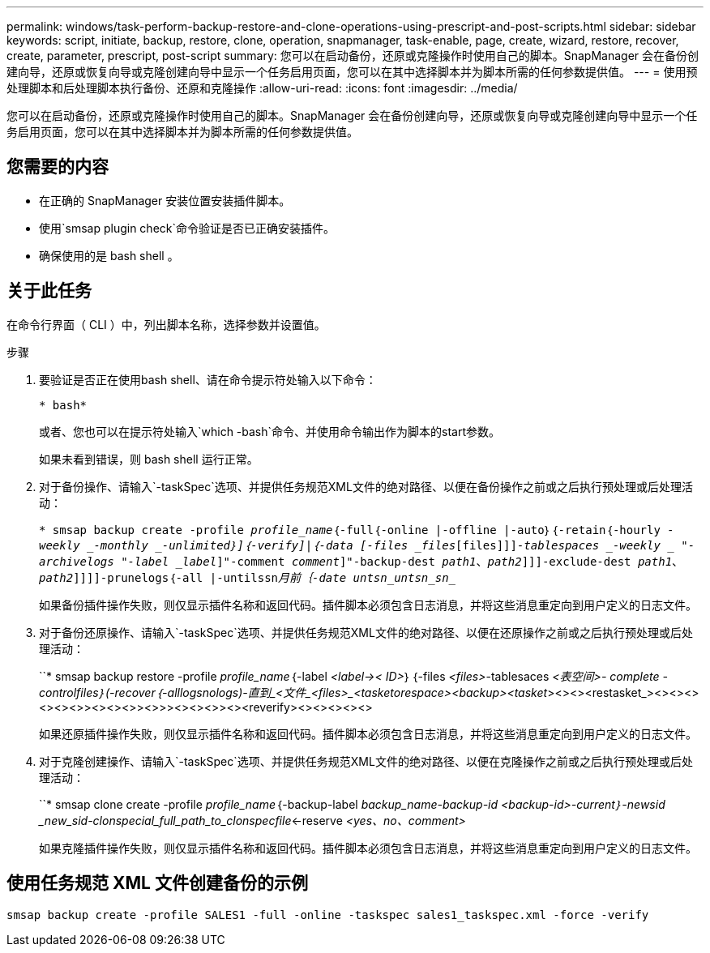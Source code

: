 ---
permalink: windows/task-perform-backup-restore-and-clone-operations-using-prescript-and-post-scripts.html 
sidebar: sidebar 
keywords: script, initiate, backup, restore, clone, operation, snapmanager, task-enable, page, create, wizard, restore, recover, create, parameter, prescript, post-script 
summary: 您可以在启动备份，还原或克隆操作时使用自己的脚本。SnapManager 会在备份创建向导，还原或恢复向导或克隆创建向导中显示一个任务启用页面，您可以在其中选择脚本并为脚本所需的任何参数提供值。 
---
= 使用预处理脚本和后处理脚本执行备份、还原和克隆操作
:allow-uri-read: 
:icons: font
:imagesdir: ../media/


[role="lead"]
您可以在启动备份，还原或克隆操作时使用自己的脚本。SnapManager 会在备份创建向导，还原或恢复向导或克隆创建向导中显示一个任务启用页面，您可以在其中选择脚本并为脚本所需的任何参数提供值。



== 您需要的内容

* 在正确的 SnapManager 安装位置安装插件脚本。
* 使用`smsap plugin check`命令验证是否已正确安装插件。
* 确保使用的是 bash shell 。




== 关于此任务

在命令行界面（ CLI ）中，列出脚本名称，选择参数并设置值。

.步骤
. 要验证是否正在使用bash shell、请在命令提示符处输入以下命令：
+
`* bash*`

+
或者、您也可以在提示符处输入`which -bash`命令、并使用命令输出作为脚本的start参数。

+
如果未看到错误，则 bash shell 运行正常。

. 对于备份操作、请输入`-taskSpec`选项、并提供任务规范XML文件的绝对路径、以便在备份操作之前或之后执行预处理或后处理活动：
+
`* smsap backup create -profile _profile_name_｛-full｛-online |-offline |-auto｝｛-retain｛-hourly _-weekly _-monthly _-unlimited｝]｛-verify]|｛-data [-files _files_[files]]]_-tablespaces _-weekly _ "-archivelogs "-label _label_]"-comment _comment_]"-backup-dest _path1_、_path2_]]]-exclude-dest _path1_、_path2_]]]]-prunelogs｛-all |-untilssn_____月前｛-date __untsn_untsn_sn________________________________`

+
如果备份插件操作失败，则仅显示插件名称和返回代码。插件脚本必须包含日志消息，并将这些消息重定向到用户定义的日志文件。

. 对于备份还原操作、请输入`-taskSpec`选项、并提供任务规范XML文件的绝对路径、以便在还原操作之前或之后执行预处理或后处理活动：
+
``* smsap backup restore -profile _profile_name_｛-label _<label->< ID>_｝｛-files _<files>_-tablesaces _<表空间>_______- complete _-controlfiles｝(-recover｛_-alllogs___nologs__)_-直到_<文件_<files>_<tasketorespace>_______<backup><tasket_><><><restasket_><><><><><><>><><><>><>>><><><>><><reverify><><><><><>

+
如果还原插件操作失败，则仅显示插件名称和返回代码。插件脚本必须包含日志消息，并将这些消息重定向到用户定义的日志文件。

. 对于克隆创建操作、请输入`-taskSpec`选项、并提供任务规范XML文件的绝对路径、以便在克隆操作之前或之后执行预处理或后处理活动：
+
``* smsap clone create -profile _profile_name_｛-backup-label _backup_name___-backup-id _<backup-id>__-current｝-newsid _new_sid-clonspecial_full_path_to_clonspecfile_<-reserve _<yes、no、comment>_

+
如果克隆插件操作失败，则仅显示插件名称和返回代码。插件脚本必须包含日志消息，并将这些消息重定向到用户定义的日志文件。





== 使用任务规范 XML 文件创建备份的示例

[listing]
----
smsap backup create -profile SALES1 -full -online -taskspec sales1_taskspec.xml -force -verify
----